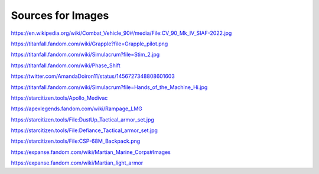 Sources for Images
==================

.. image:: ../_images/examples/IFV_Example_CV_90_Mk_IV.jpg
  :width: 50%

https://en.wikipedia.org/wiki/Combat_Vehicle_90#/media/File:CV_90_Mk_IV_SIAF-2022.jpg

.. image:: ../_images/examples/Simulacra_Example.png
  :width: 50%

https://titanfall.fandom.com/wiki/Grapple?file=Grapple_pilot.png

.. image:: ../_images/examples/Simulacra_Example_2.png
  :width: 50%

https://titanfall.fandom.com/wiki/Simulacrum?file=Stim_2.jpg

.. image:: ../_images/examples/Simulacra_Example_front.png
  :width: 49%
.. image:: ../_images/examples/Simulacra_Example_rear.png
  :width: 49%

https://titanfall.fandom.com/wiki/Phase_Shift

.. image:: ../_images/examples/Simulacra_Maskless.png
  :width: 50%

https://twitter.com/AmandaDoiron11/status/1456727348808601603

.. image:: ../_images/examples/Simulacra_Test_Face.png
  :width: 50%

https://titanfall.fandom.com/wiki/Simulacrum?file=Hands_of_the_Machine_Hi.jpg

.. Apollo medevac
.. image:: ../_images/examples/ships/Apollo_Triage_Concept.png
  :width: 49%
.. image:: ../_images/examples/ships/Apollo_-_interior_layout.jpg
  :width: 49%

https://starcitizen.tools/Apollo_Medivac

.. image:: ../_images/examples/Rampage_rifle_cosmetic.png
  :width: 49%

https://apexlegends.fandom.com/wiki/Rampage_LMG

.. image:: ../_images/examples/personnel/DustUp_Tactical_armor_set.jpg
  :width: 49%

https://starcitizen.tools/File:DustUp_Tactical_armor_set.jpg

.. image:: ../_images/examples/personnel/Defiance_Tactical_armor_set.jpg
  :width: 49%

https://starcitizen.tools/File:Defiance_Tactical_armor_set.jpg

.. image:: ../_images/examples/personnel/CSP-68M_Backpack.png
  :width: 49%

https://starcitizen.tools/File:CSP-68M_Backpack.png

.. image:: ../_images/examples/personnel/MMC_Concept_1.png
  :width: 49%
.. image:: ../_images/examples/personnel/MMC_Concept_2.png
  :width: 49%

https://expanse.fandom.com/wiki/Martian_Marine_Corps#Images

.. image:: ../_images/examples/personnel/MMC_helmet_backpack.png
  :width: 49%

https://expanse.fandom.com/wiki/Martian_light_armor